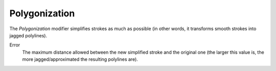 .. _bpy.types.LineStyleGeometryModifier_Polygonalization:

**************
Polygonization
**************

.. figure:: /images/render_freestyle_parameter-editor_line-style_modifiers_geometry_polygonization.png

The *Polygonization* modifier simplifies strokes as much as possible
(in other words, it transforms smooth strokes into jagged polylines).

Error
   The maximum distance allowed between the new simplified stroke and the original one
   (the larger this value is, the more jagged/approximated the resulting polylines are).
